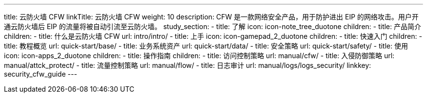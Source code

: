 ---
title: 云防火墙 CFW
linkTitle: 云防火墙 CFW
weight: 10
description: CFW 是一款网络安全产品，用于防护进出 EIP 的网络攻击。用户开通云防火墙后 EIP 的流量将被自动引流至云防火墙。
study_section:
  - title: 了解
    icon: icon-note_tree_duotone
    children:
      - title: 产品简介
        children:
          - title: 什么是云防火墙 CFW
            url: intro/intro/
  - title: 上手
    icon: icon-gamepad_2_duotone
    children:
      - title: 快速入门
        children:
          - title: 教程概览
            url: quick-start/base/
          - title: 业务系统资产
            url: quick-start/data/
          - title: 安全策略
            url: quick-start/safety/
  - title: 使用
    icon: icon-apps_2_duotone
    children:
      - title: 操作指南
        children:
          - title: 访问控制策略
            url: manual/cfw/
          - title: 入侵防御策略
            url: manual/attck_protect/
          - title: 流量控制策略
            url: manual/flow/
          - title: 日志审计
            url: manual/logs/logs_security/
linkkey: security_cfw_guide
---
